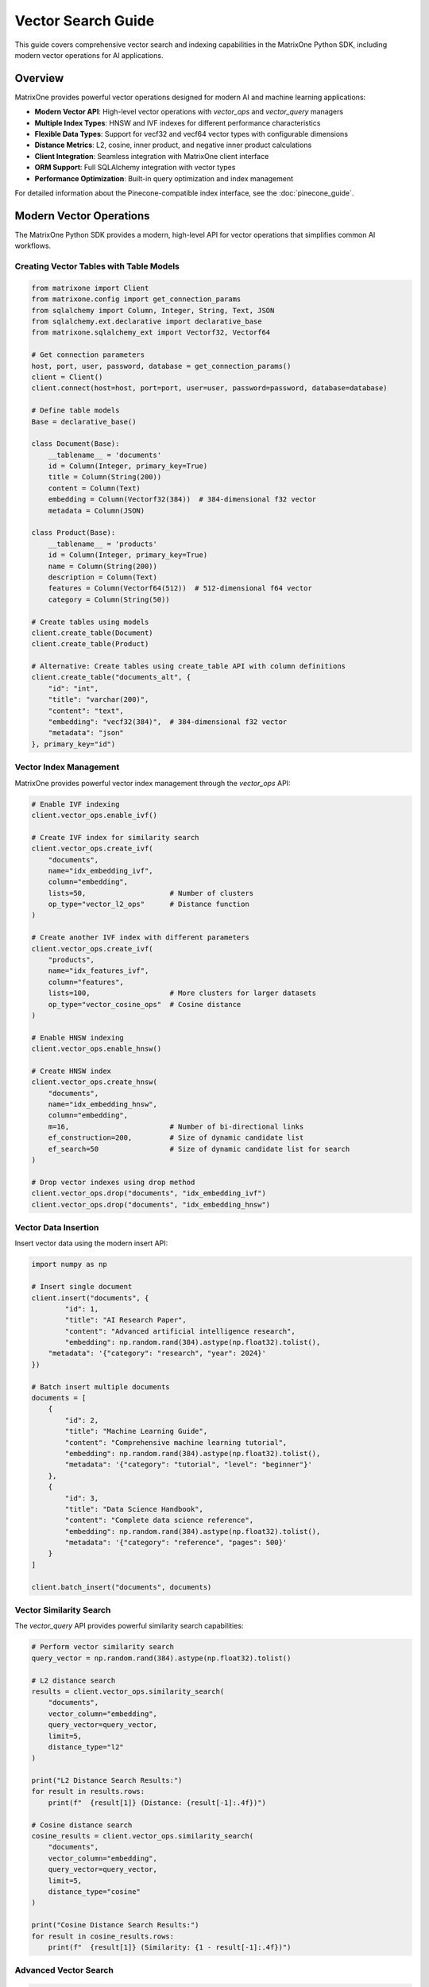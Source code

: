 Vector Search Guide
===================

This guide covers comprehensive vector search and indexing capabilities in the MatrixOne Python SDK, including modern vector operations for AI applications.

Overview
--------

MatrixOne provides powerful vector operations designed for modern AI and machine learning applications:

* **Modern Vector API**: High-level vector operations with `vector_ops` and `vector_query` managers
* **Multiple Index Types**: HNSW and IVF indexes for different performance characteristics
* **Flexible Data Types**: Support for vecf32 and vecf64 vector types with configurable dimensions
* **Distance Metrics**: L2, cosine, inner product, and negative inner product calculations
* **Client Integration**: Seamless integration with MatrixOne client interface
* **ORM Support**: Full SQLAlchemy integration with vector types
* **Performance Optimization**: Built-in query optimization and index management

For detailed information about the Pinecone-compatible index interface, see the :doc:`pinecone_guide`.

Modern Vector Operations
------------------------

The MatrixOne Python SDK provides a modern, high-level API for vector operations that simplifies common AI workflows.

Creating Vector Tables with Table Models
~~~~~~~~~~~~~~~~~~~~~~~~~~~~~~~~~~~~~~~~~~

.. code-block:: python

   from matrixone import Client
   from matrixone.config import get_connection_params
   from sqlalchemy import Column, Integer, String, Text, JSON
   from sqlalchemy.ext.declarative import declarative_base
   from matrixone.sqlalchemy_ext import Vectorf32, Vectorf64

   # Get connection parameters
   host, port, user, password, database = get_connection_params()
   client = Client()
   client.connect(host=host, port=port, user=user, password=password, database=database)

   # Define table models
   Base = declarative_base()

   class Document(Base):
       __tablename__ = 'documents'
       id = Column(Integer, primary_key=True)
       title = Column(String(200))
       content = Column(Text)
       embedding = Column(Vectorf32(384))  # 384-dimensional f32 vector
       metadata = Column(JSON)

   class Product(Base):
       __tablename__ = 'products'
       id = Column(Integer, primary_key=True)
       name = Column(String(200))
       description = Column(Text)
       features = Column(Vectorf64(512))  # 512-dimensional f64 vector
       category = Column(String(50))

   # Create tables using models
   client.create_table(Document)
   client.create_table(Product)

   # Alternative: Create tables using create_table API with column definitions
   client.create_table("documents_alt", {
       "id": "int",
       "title": "varchar(200)",
       "content": "text",
       "embedding": "vecf32(384)",  # 384-dimensional f32 vector
       "metadata": "json"
   }, primary_key="id")

Vector Index Management
~~~~~~~~~~~~~~~~~~~~~~~

MatrixOne provides powerful vector index management through the `vector_ops` API:

.. code-block:: python

   # Enable IVF indexing
   client.vector_ops.enable_ivf()

   # Create IVF index for similarity search
   client.vector_ops.create_ivf(
       "documents",
       name="idx_embedding_ivf",
       column="embedding",
       lists=50,                    # Number of clusters
       op_type="vector_l2_ops"      # Distance function
   )

   # Create another IVF index with different parameters
   client.vector_ops.create_ivf(
       "products",
       name="idx_features_ivf",
       column="features",
       lists=100,                   # More clusters for larger datasets
       op_type="vector_cosine_ops"  # Cosine distance
   )

   # Enable HNSW indexing
   client.vector_ops.enable_hnsw()

   # Create HNSW index
   client.vector_ops.create_hnsw(
       "documents",
       name="idx_embedding_hnsw",
       column="embedding",
       m=16,                        # Number of bi-directional links
       ef_construction=200,         # Size of dynamic candidate list
       ef_search=50                 # Size of dynamic candidate list for search
   )

   # Drop vector indexes using drop method
   client.vector_ops.drop("documents", "idx_embedding_ivf")
   client.vector_ops.drop("documents", "idx_embedding_hnsw")

Vector Data Insertion
~~~~~~~~~~~~~~~~~~~~~

Insert vector data using the modern insert API:

.. code-block:: python

   import numpy as np

   # Insert single document
   client.insert("documents", {
           "id": 1,
           "title": "AI Research Paper",
           "content": "Advanced artificial intelligence research",
           "embedding": np.random.rand(384).astype(np.float32).tolist(),
       "metadata": '{"category": "research", "year": 2024}'
   })

   # Batch insert multiple documents
   documents = [
       {
           "id": 2,
           "title": "Machine Learning Guide",
           "content": "Comprehensive machine learning tutorial",
           "embedding": np.random.rand(384).astype(np.float32).tolist(),
           "metadata": '{"category": "tutorial", "level": "beginner"}'
       },
       {
           "id": 3,
           "title": "Data Science Handbook",
           "content": "Complete data science reference",
           "embedding": np.random.rand(384).astype(np.float32).tolist(),
           "metadata": '{"category": "reference", "pages": 500}'
       }
   ]

   client.batch_insert("documents", documents)

Vector Similarity Search
~~~~~~~~~~~~~~~~~~~~~~~~

The `vector_query` API provides powerful similarity search capabilities:

.. code-block:: python

   # Perform vector similarity search
   query_vector = np.random.rand(384).astype(np.float32).tolist()
   
   # L2 distance search
   results = client.vector_ops.similarity_search(
       "documents",
       vector_column="embedding",
       query_vector=query_vector,
       limit=5,
       distance_type="l2"
   )

   print("L2 Distance Search Results:")
   for result in results.rows:
       print(f"  {result[1]} (Distance: {result[-1]:.4f})")

   # Cosine distance search
   cosine_results = client.vector_ops.similarity_search(
       "documents",
       vector_column="embedding",
       query_vector=query_vector,
       limit=5,
       distance_type="cosine"
   )

   print("Cosine Distance Search Results:")
   for result in cosine_results.rows:
       print(f"  {result[1]} (Similarity: {1 - result[-1]:.4f})")

Advanced Vector Search
~~~~~~~~~~~~~~~~~~~~~~

.. code-block:: python

   # Search with offset for pagination
   results = client.vector_ops.similarity_search(
       "documents",
       vector_column="embedding",
       query_vector=query_vector,
       limit=10,
       offset=20,  # Skip first 20 results
       distance_type="l2"
   )

   # Search with custom select columns
   results = client.vector_ops.similarity_search(
       "documents",
       vector_column="embedding",
       query_vector=query_vector,
       limit=5,
       distance_type="l2",
       select_columns=["id", "title", "content"]  # Only return these columns
   )

   # Search with metadata filtering
   results = client.vector_ops.similarity_search(
       "documents",
       vector_column="embedding",
       query_vector=query_vector,
       limit=5,
       distance_type="l2",
       where_conditions=["JSON_EXTRACT(metadata, '$.category') = ?"],
       where_params=["research"]
   )

Complex Vector Queries with Query Builder
~~~~~~~~~~~~~~~~~~~~~~~~~~~~~~~~~~~~~~~~~~

For complex vector queries, use the query builder with vector functions:

.. code-block:: python

   # Complex vector query with JOIN
   result = client.query("documents d").select(
       "d.id", "d.title", "d.content",
       "l2_distance(d.embedding, ?) as distance"
   ).join(
       "categories c", "d.category_id = c.id"
   ).where(
       "l2_distance(d.embedding, ?) < ?", 
       (query_vector, query_vector, 0.5)
   ).and_where(
       "c.name = ?", "AI"
   ).order_by(
       "l2_distance(d.embedding, ?)", query_vector
   ).limit(10).execute()

   # Vector query with CTE (Common Table Expression)
   result = client.query().select("*").from_(
       """
       WITH similar_docs AS (
           SELECT id, title, l2_distance(embedding, ?) as distance
           FROM documents
           WHERE l2_distance(embedding, ?) < ?
           ORDER BY distance
           LIMIT 20
       )
       SELECT sd.*, d.content
       FROM similar_docs sd
       JOIN documents d ON sd.id = d.id
       """, (query_vector, query_vector, 0.8)
   ).execute()

   # Vector query with aggregation
   result = client.query("documents").select(
       "category",
       "COUNT(*) as doc_count",
       "AVG(l2_distance(embedding, ?)) as avg_distance"
   ).where(
       "l2_distance(embedding, ?) < ?",
       (query_vector, query_vector, 1.0)
   ).group_by("category").having(
       "COUNT(*) > ?", 5
   ).execute()

   # Vector query with subquery
   result = client.query("documents").select("*").where(
       "id IN (SELECT id FROM documents WHERE l2_distance(embedding, ?) < ? ORDER BY l2_distance(embedding, ?) LIMIT 10)",
       (query_vector, 0.5, query_vector)
   ).execute()

Async Vector Operations
~~~~~~~~~~~~~~~~~~~~~~~

.. code-block:: python

   import asyncio
   from matrixone import AsyncClient

   async def async_vector_operations():
       # Get connection parameters
       host, port, user, password, database = get_connection_params()
       
       client = AsyncClient()
       await client.connect(host=host, port=port, user=user, password=password, database=database)

       # Create vector table using async create_table API
       await client.create_table("async_documents", {
           "id": "int",
           "title": "varchar(200)",
           "embedding": "vecf32(256)"
       }, primary_key="id")

       # Enable IVF indexing
       await client.vector_ops.enable_ivf()

       # Create vector index
       await client.vector_ops.create_ivf(
           "async_documents",
           name="idx_async_embedding",
           column="embedding",
           lists=25,
           op_type="vector_l2_ops"
       )

       # Insert data using async insert API
       await client.insert("async_documents", {
           "id": 1,
           "title": "Async Document",
           "embedding": np.random.rand(256).astype(np.float32).tolist()
       })

       # Vector similarity search using async vector_query API
       query_vector = np.random.rand(256).astype(np.float32).tolist()
       results = await client.vector_ops.similarity_search(
           "async_documents",
           vector_column="embedding",
           query_vector=query_vector,
           limit=3,
           distance_type="l2"
       )

       print("Async Vector Search Results:")
       for result in results.rows:
           print(f"  {result[1]} (Distance: {result[-1]:.4f})")

       # Clean up
       await client.drop_table("async_documents")
       await client.disconnect()

   asyncio.run(async_vector_operations())

ORM with Vector Types
~~~~~~~~~~~~~~~~~~~~~

.. code-block:: python

   from sqlalchemy import Column, Integer, String, Text
   from sqlalchemy.ext.declarative import declarative_base
   from sqlalchemy.orm import sessionmaker
   from matrixone.sqlalchemy_ext import create_vector_column

   # Define ORM models with vector columns
   Base = declarative_base()

   class Document(Base):
       __tablename__ = 'orm_documents'
       
       id = Column(Integer, primary_key=True, autoincrement=True)
       title = Column(String(200), nullable=False)
       content = Column(Text)
       embedding = create_vector_column(384, "f32")  # 384-dimensional f32 vector

   # Create table using ORM model
   client.create_table(Document)

   # Create session
   Session = sessionmaker(bind=client.get_sqlalchemy_engine())
   session = Session()

   # Insert data using ORM
   doc = Document(
       title="ORM Document",
       content="This is a document created using ORM",
       embedding=np.random.rand(384).astype(np.float32).tolist()
   )
   session.add(doc)
   session.commit()

   # Query using ORM
   documents = session.query(Document).all()
   for doc in documents:
       print(f"Document: {doc.title}")

   # Clean up
   client.drop_table(Document)
   session.close()

Vector Index Types and Performance
~~~~~~~~~~~~~~~~~~~~~~~~~~~~~~~~~~

MatrixOne supports different vector index types for different use cases:

.. code-block:: python

   # IVF Index - Good for large datasets
   client.vector_ops.create_ivf(
       "large_dataset",
       name="idx_ivf_large",
       column="embedding",
       lists=1000,  # More lists for larger datasets
       op_type="vector_l2_ops"
   )

   # IVF Index with cosine distance
   client.vector_ops.create_ivf(
       "recommendations",
       name="idx_ivf_cosine",
       column="features",
       lists=100,
       op_type="vector_cosine_ops"
   )

   # IVF Index with inner product
   client.vector_ops.create_ivf(
       "similarity",
       name="idx_ivf_inner",
       column="vectors",
       lists=50,
       op_type="vector_inner_product_ops"
   )

Vector Data Management
~~~~~~~~~~~~~~~~~~~~~~

.. code-block:: python

   # Update vector data
   client.query("documents").update({
       "embedding": new_embedding_vector
   }).where("id = ?", 1).execute()

   # Delete vector data
   client.query("documents").where("id = ?", 1).delete()

   # Query vector data with conditions
   result = client.query("documents").select("*").where("id > ?", 5).execute()
   for row in result.fetchall():
       print(f"Document: {row[1]}")

   # Get vector statistics
   result = client.query("documents").select("COUNT(*)").execute()
   total_docs = result.fetchall()[0][0]
   print(f"Total documents: {total_docs}")

Performance Optimization
~~~~~~~~~~~~~~~~~~~~~~~~

.. code-block:: python

   # Batch operations for better performance
   large_batch = []
   for i in range(1000):
       large_batch.append({
           "id": i,
           "title": f"Document {i}",
           "embedding": np.random.rand(384).astype(np.float32).tolist()
       })

   # Use batch_insert for large datasets
   client.batch_insert("documents", large_batch)

   # Optimize index parameters for your use case
   client.vector_ops.create_ivf(
       "documents",
       name="idx_optimized",
       column="embedding",
       lists=200,  # Adjust based on dataset size
       op_type="vector_l2_ops"
   )

   # Use appropriate distance functions
   # - L2: Good for general similarity
   # - Cosine: Good for normalized vectors
   # - Inner Product: Good for specific similarity measures

Error Handling
~~~~~~~~~~~~~~

.. code-block:: python

   from matrixone.exceptions import QueryError, ConnectionError

   def robust_vector_operations():
       try:
           # Create vector table with error handling
           try:
               client.create_table("robust_docs", {
                   "id": "int",
                   "embedding": "vecf32(128)"
               }, primary_key="id")
           except QueryError as e:
               print(f"Table creation failed: {e}")

           # Create index with error handling
           try:
               client.vector_ops.create_ivf(
                   "robust_docs",
                   name="idx_robust",
                   column="embedding",
                   lists=10,
                   op_type="vector_l2_ops"
               )
           except QueryError as e:
               print(f"Index creation failed: {e}")

           # Insert data with error handling
           try:
               client.insert("robust_docs", {
                   "id": 1,
                   "embedding": [0.1] * 128
               })
           except QueryError as e:
               print(f"Data insertion failed: {e}")

           # Vector search with error handling
           try:
               results = client.vector_ops.similarity_search(
                   "robust_docs",
                   vector_column="embedding",
                   query_vector=[0.1] * 128,
                   limit=5,
                   distance_type="l2"
               )
               print(f"Search successful: {len(results.rows)} results")
           except QueryError as e:
               print(f"Vector search failed: {e}")

       except ConnectionError as e:
           print(f"Connection failed: {e}")
       finally:
           # Clean up
           try:
               client.drop_table("robust_docs")
           except Exception as e:
               print(f"Cleanup warning: {e}")

   robust_vector_operations()

Best Practices
~~~~~~~~~~~~~~

1. **Choose the right vector type**:
   - Use `vecf32` for memory efficiency
   - Use `vecf64` for higher precision

2. **Optimize index parameters**:
   - More lists for larger datasets
   - Fewer lists for smaller datasets

3. **Use batch operations**:
   - Use `batch_insert` for large datasets
   - Use `batch_update` for bulk updates

4. **Choose appropriate distance functions**:
   - L2 for general similarity
   - Cosine for normalized vectors
   - Inner product for specific measures

5. **Monitor performance**:
   - Use performance logging
   - Monitor query execution times
   - Optimize based on usage patterns

6. **Handle errors gracefully**:
   - Always use try-catch blocks
   - Provide meaningful error messages
   - Clean up resources properly

Next Steps
----------

* Read the :doc:`api/vector_manager` for detailed vector query API
* Check out the :doc:`api/vector_manager` for vector index management
* Explore :doc:`pinecone_guide` for Pinecone-compatible interface
* Learn about :doc:`orm_guide` for ORM patterns with vectors
* Check out the :doc:`examples` for comprehensive usage examples